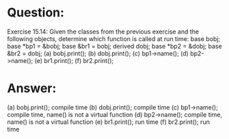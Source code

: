 * Question:
Exercise 15.14: Given the classes from the previous exercise and the
following objects, determine which function is called at run time:
base bobj;    base *bp1 = &bobj; base &br1 = bobj;
derived dobj; base *bp2 = &dobj;  base &br2 = dobj;
(a) bobj.print();
(b) dobj.print();
(c) bp1->name();
(d) bp2->name();
(e) br1.print();
(f) br2.print();


* Answer:
(a) bobj.print();   compile time
(b) dobj.print();   compile time
(c) bp1->name();    compile time, name() is not a virtual function
(d) bp2->name();    compile time, name() is not a virtual function
(e) br1.print();    run time
(f) br2.print();    run time


